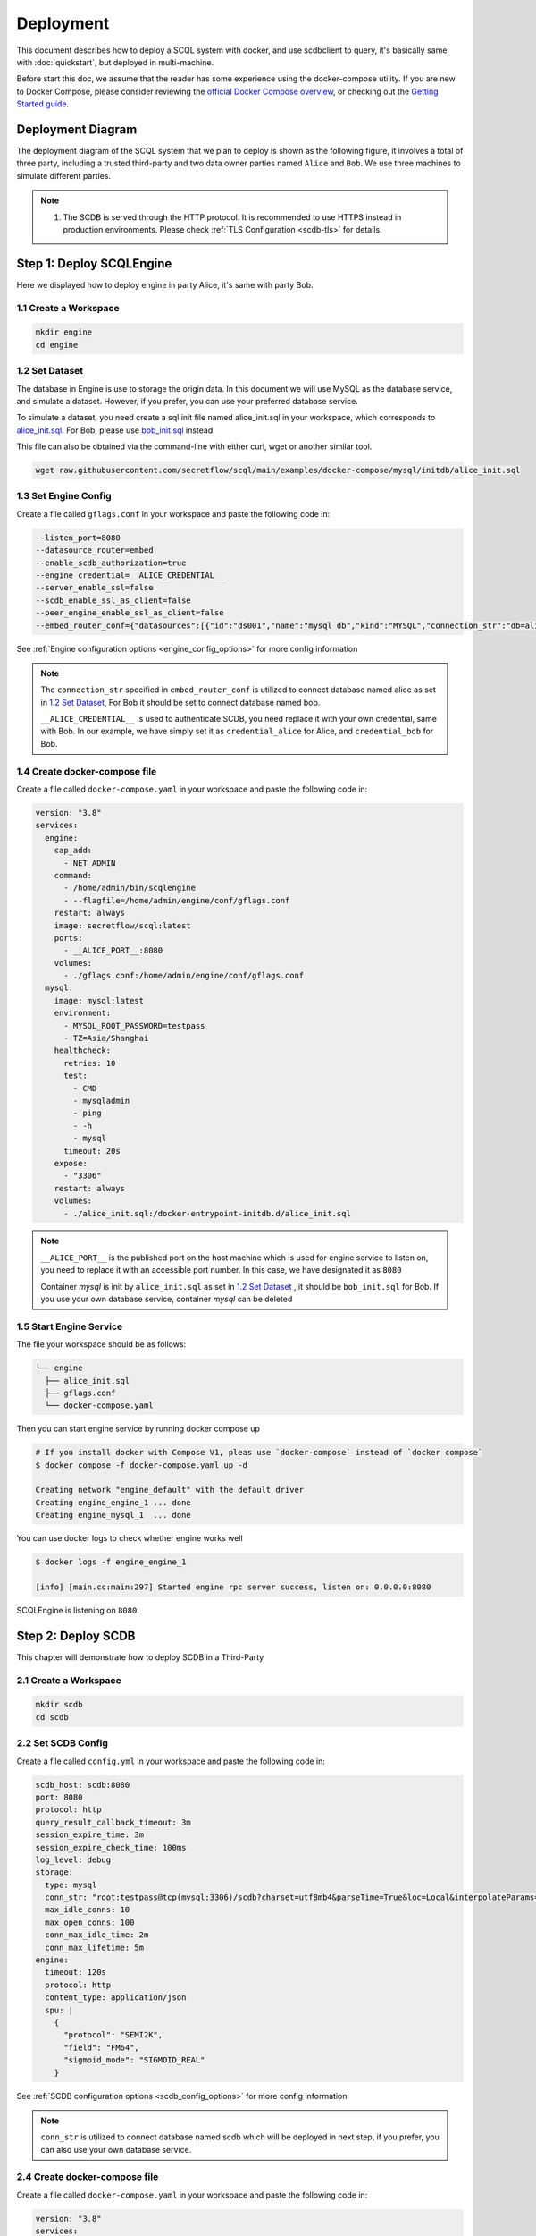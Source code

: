 ==========
Deployment
==========

This document describes how to deploy a SCQL system with docker, and use scdbclient to query, it's basically same with :doc:`quickstart`, but deployed in multi-machine. 

Before start this doc, we assume that the reader has some experience using the docker-compose utility. If you are new to Docker Compose, please consider reviewing the `official Docker Compose overview <https://docs.docker.com/compose/>`_, or checking out the `Getting Started guide <https://docs.docker.com/compose/gettingstarted/>`_.

Deployment Diagram
==================

The deployment diagram of the SCQL system that we plan to deploy is shown as the following figure, it involves a total of three party, including a trusted third-party and two data owner parties named ``Alice`` and ``Bob``. We use three machines to simulate different parties.

.. image:: ../imgs/deployment.png

.. note::
    1. The SCDB is served through the HTTP protocol. It is recommended to use HTTPS instead in production environments. Please check :ref:`TLS Configuration <scdb-tls>` for details.

Step 1: Deploy SCQLEngine
==========================

Here we displayed how to deploy engine in party Alice, it's same with party Bob.

1.1 Create a Workspace
-----------------------

.. code-block:: bash

    mkdir engine
    cd engine

1.2 Set Dataset
---------------

The database in Engine is use to storage the origin data. In this document we will use MySQL as the database service, and simulate a dataset. However, if you prefer, you can use your preferred database service.

To simulate a dataset, you need create a sql init file named alice_init.sql in your workspace, which corresponds to `alice_init.sql <https://github.com/secretflow/scql/tree/main/examples/docker-compose/mysql/initdb/alice_init.sql>`_. For Bob, please use `bob_init.sql <https://github.com/secretflow/scql/tree/main/examples/docker-compose/mysql/initdb/bob_init.sql>`_ instead.

This file can also be obtained via the command-line with either curl, wget or another similar tool.

.. code-block:: bash

  wget raw.githubusercontent.com/secretflow/scql/main/examples/docker-compose/mysql/initdb/alice_init.sql


1.3 Set Engine Config
---------------------

Create a file called ``gflags.conf`` in your workspace and paste the following code in:

.. code-block:: bash

    --listen_port=8080
    --datasource_router=embed
    --enable_scdb_authorization=true
    --engine_credential=__ALICE_CREDENTIAL__
    --server_enable_ssl=false
    --scdb_enable_ssl_as_client=false
    --peer_engine_enable_ssl_as_client=false
    --embed_router_conf={"datasources":[{"id":"ds001","name":"mysql db","kind":"MYSQL","connection_str":"db=alice;user=root;password=testpass;host=mysql;auto-reconnect=true"}],"rules":[{"db":"*","table":"*","datasource_id":"ds001"}]}

See :ref:`Engine configuration options <engine_config_options>` for more config information

.. note::

  The ``connection_str`` specified in ``embed_router_conf`` is utilized to connect database named alice as set in `1.2 Set Dataset`_, For Bob it should be set to connect database named bob.

  ``__ALICE_CREDENTIAL__`` is used to authenticate SCDB, you need replace it with your own credential, same with Bob. In our example, we have simply set it as ``credential_alice`` for Alice, and ``credential_bob`` for Bob.


1.4 Create docker-compose file
------------------------------

Create a file called ``docker-compose.yaml`` in your workspace and paste the following code in:

.. code-block:: yaml

  version: "3.8"
  services:
    engine:
      cap_add:
        - NET_ADMIN
      command:
        - /home/admin/bin/scqlengine
        - --flagfile=/home/admin/engine/conf/gflags.conf
      restart: always
      image: secretflow/scql:latest
      ports:
        - __ALICE_PORT__:8080
      volumes:
        - ./gflags.conf:/home/admin/engine/conf/gflags.conf
    mysql:
      image: mysql:latest
      environment:
        - MYSQL_ROOT_PASSWORD=testpass
        - TZ=Asia/Shanghai
      healthcheck:
        retries: 10
        test:
          - CMD
          - mysqladmin
          - ping
          - -h
          - mysql
        timeout: 20s
      expose:
        - "3306"
      restart: always
      volumes:
        - ./alice_init.sql:/docker-entrypoint-initdb.d/alice_init.sql

.. note::

  ``__ALICE_PORT__``  is the published port on the host machine which is used for engine service to listen on, you need to replace it with an accessible port number. In this case, we have designated it as ``8080``

  Container *mysql* is init by ``alice_init.sql`` as set in `1.2 Set Dataset`_ , it should be ``bob_init.sql`` for Bob. If you use your own database service, container *mysql* can be deleted


1.5 Start Engine Service
------------------------

The file your workspace should be as follows:

.. code-block:: bash

  └── engine
    ├── alice_init.sql
    ├── gflags.conf
    └── docker-compose.yaml

Then you can start engine service by running docker compose up

.. code-block:: bash

  # If you install docker with Compose V1, pleas use `docker-compose` instead of `docker compose`
  $ docker compose -f docker-compose.yaml up -d

  Creating network "engine_default" with the default driver
  Creating engine_engine_1 ... done
  Creating engine_mysql_1  ... done

You can use docker logs to check whether engine works well

.. code-block:: bash

  $ docker logs -f engine_engine_1

  [info] [main.cc:main:297] Started engine rpc server success, listen on: 0.0.0.0:8080

SCQLEngine is listening on ``8080``.


Step 2: Deploy SCDB
===================

This chapter will demonstrate how to deploy SCDB in a Third-Party

2.1 Create a Workspace
----------------------

.. code-block:: bash

  mkdir scdb
  cd scdb

2.2 Set SCDB Config 
--------------------

Create a file called ``config.yml`` in your workspace and paste the following code in:

.. code-block:: yaml

  scdb_host: scdb:8080
  port: 8080
  protocol: http
  query_result_callback_timeout: 3m
  session_expire_time: 3m
  session_expire_check_time: 100ms
  log_level: debug
  storage:
    type: mysql
    conn_str: "root:testpass@tcp(mysql:3306)/scdb?charset=utf8mb4&parseTime=True&loc=Local&interpolateParams=true"
    max_idle_conns: 10
    max_open_conns: 100
    conn_max_idle_time: 2m
    conn_max_lifetime: 5m
  engine:
    timeout: 120s
    protocol: http
    content_type: application/json
    spu: |
      {
        "protocol": "SEMI2K",
        "field": "FM64",
        "sigmoid_mode": "SIGMOID_REAL"
      }

See :ref:`SCDB configuration options <scdb_config_options>` for more config information

.. note::

  ``conn_str`` is utilized to connect database named scdb which will be deployed in next step, if you prefer, you can also use your own database service.

2.4 Create docker-compose file
------------------------------

Create a file called ``docker-compose.yaml`` in your workspace and paste the following code in:

.. code-block:: yaml

  version: "3.8"
  services:
    scdb:
      image: secretflow/scql:latest
      environment:
        - SCQL_ROOT_PASSWORD=root
      command:
        - /home/admin/bin/scdbserver
        - -config=/home/admin/configs/config.yml
      restart: always
      ports:
        - __SCDB_PORT__:8080
      volumes:
        - ./config.yml:/home/admin/configs/config.yml
    mysql:
      image: mysql:latest
      environment:
        - MYSQL_ROOT_PASSWORD=testpass
        - MYSQL_DATABASE=scdb
        - TZ=Asia/Shanghai
      healthcheck:
        retries: 10
        test:
          - CMD
          - mysqladmin
          - ping
          - -h
          - mysql
        timeout: 20s
      expose:
        - "3306"
      restart: always

.. note::

  ``__SCDB_PORT__`` is the published port on the host machine which is used for scdb service to listen on, you need to replace it with an accessible port number. Here, it's set as 8080

2.5 Start SCDB Service
----------------------

The file your workspace should be as follows:

.. code-block:: bash

  └── scdb 
    ├── scdb_init.sql
    ├── config.yml
    └── docker-compose.yaml

Then you can start engine service by running docker compose up

.. code-block:: bash

  # If you install docker with Compose V1, pleas use `docker-compose` instead of `docker compose`
  $ docker compose -f docker-compose.yaml up -d

  Creating scdb_mysql_1 ... done
  Creating scdb_scdb_1  ... done

You can use docker logs to check whether engine works well

.. code-block:: bash

  $ docker logs -f scdb_scdb_1

  INFO main.go:122 Starting to serve request with http...

SCDB is listening on ``8080``, waiting for connection


Step 3: SCQL Test
=================

Here we use scdbclient to submit a query to SCDB for testing, you can also submit queries directly to SCDB by sending a POST request. This step can be completed on any machine that has access to the SCDB ip address. 

You can read `How to use SCDBClient <https://github.com/secretflow/scql/tree/main/cmd/scdbclient/README.md>`_ for more information about scdbclient.

3.1 Build scdbclient
--------------------

.. code-block:: bash

    # Grab a copy of scql:
    git clone git@github.com:secretflow/scql.git
    cd scql

    # build scdbclient from source
    # requirements:
    #   go version >= 1.19
    go build -o scdbclient cmd/scdbclient/main.go

    # try scdbclient
    ./scdbclient --help

3.2 Set Client Config
---------------------

Create a json file named as ``users.json`` as follows:

.. code-block:: json

  {
    "alice": {
      "UserName": "alice",
      "Password": "some_password"
    },
    "bob": {
      "UserName": "bob",
      "Password": "another_password"
    },
    "root": {
      "UserName": "root",
      "Password": "root"
    }
  }


.. note::

    The ``root`` user is the admin user of SCDB which is init when scdb container set up, ``alice`` and ``bob`` are the user belong to party Alice and Bob,

    The user information for ``alice`` and ``bob`` should be same with the user information you will create.
    

3.3 Submit Query
----------------

You can start to use scdbclient to submit queries to SCDBServer and fetch the query results back. it's same as what you can do in :doc:`quickstart`

.. code-block:: bash

    # use scdbclient to connect to scdbserver
    ./scdbclient prompt --host=__SCDB_URL__ --usersConfFileName=users.json --sync
    > switch root
    # create our first db demo
    root> create database demo
    [fetch] OK for DDL/DML
    root> show databases;
    [fetch]
    1 rows in set: (2.945772ms)
    +----------+
    | Database |
    +----------+
    | demo     |
    +----------+
    ...

.. note::
    ``__SCDB_URL__`` is the url (eg:http://127.0.0.1:8080) where scdb service is listen on, you need to replace it with scdb service url.